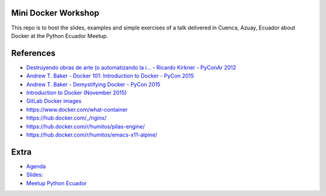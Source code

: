 Mini Docker Workshop
--------------------

This repo is to host the slides, examples and simple exercises of a
talk delivered in Cuenca, Azuay, Ecuador about Docker at the Python
Ecuador Meetup.


References
----------

* `Destruyendo obras de arte (o automatizando la i... - Ricardo Kirkner - PyConAr 2012 <https://www.youtube.com/watch?v=eUg1wlkv-iw>`_
* `Andrew T. Baker - Docker 101: Introduction to Docker - PyCon 2015 <https://www.youtube.com/watch?v=YiZkHUbE6N0>`_
* `Andrew T. Baker - Demystifying Docker - PyCon 2015 <https://www.youtube.com/watch?v=GVVtR_hrdKI>`_
* `Introduction to Docker (November 2015) <http://docker.atbaker.me/>`_
* `GitLab Docker images <https://docs.gitlab.com/omnibus/docker/>`_
* https://www.docker.com/what-container
* https://hub.docker.com/_/nginx/
* https://hub.docker.com/r/humitos/pilas-engine/
* https://hub.docker.com/r/humitos/emacs-x11-alpine/


Extra
-----

* `Agenda <https://docs.google.com/document/d/1TkrvVYTHMf2wDRabSot2KQnEYVHLOj4KMS8V5auD0zs/edit#heading=h.apnnu4lkvg5e>`_
* `Slides: <https://github.com/humitos/docker-workshop/raw/master/talk/docker.odp>`_ 
* `Meetup Python Ecuador <https://www.meetup.com/es-ES/python-ecuador/events/245114680/>`_
